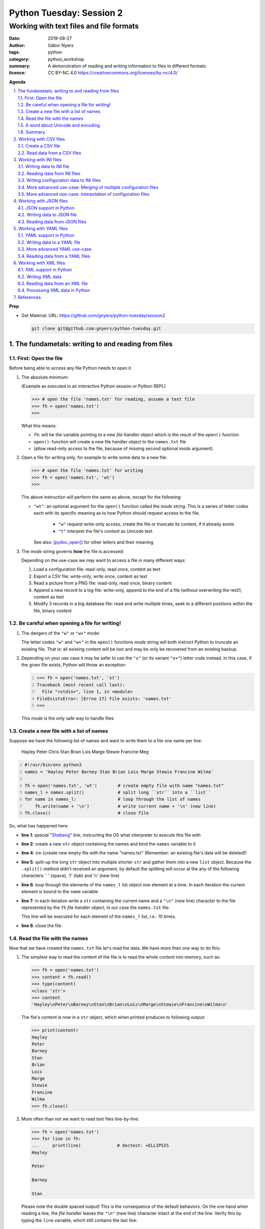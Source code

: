 =========================
Python Tuesday: Session 2
=========================

----------------------------------------
Working with text files and file formats
----------------------------------------

:date: 2019-08-27
:author: Gábor Nyers
:tags: python
:category: python_workshop
:summary: A demonstration of reading and writing information to files in
          different formats
:licence: CC BY-NC 4.0 https://creativecommons.org/licenses/by-nc/4.0/

.. sectnum::
   :start: 1
   :suffix: .
   :depth: 2

**Agenda**

.. contents::
   :depth: 2
   :backlinks: entry
   :local:

**Prep**

- Get Material:
  URL: https://github.com/gnyers/python-tuesday/session2

  .. code:: shell

     git clone git@github.com:gnyers/python-tuesday.git


The fundametals: writing to and reading from files
==================================================

First: Open the file
--------------------

Before being able to access any file Python needs to open it.

#. The absolute minimum:

   (Example as executed in an interactive Python session or Python REPL)

   .. code:: pycon

      >>> # open the file 'names.txt' for reading, assume a text file
      >>> fh = open('names.txt')
      >>>

   What this means:

   - ``fh``: will be the variable pointing to a new *file handler* object which
     is the result of the ``open()`` function
   - ``open()``: function will create a new file handler object to the
     ``names.txt`` file
   - (allow read-only access to the file, because of missing second optional
     *mode* argument)

#. Open a file for writing only, for example to write some data to a new file:

   .. code:: pycon

      >>> # open the file 'names.txt' for writing
      >>> fh = open('names.txt', 'wt')
      >>>

   The above instruction will perform the same as above, except for the
   following:

   - ``"wt"``: an optional argument for the ``open()`` function called the
     *mode* string. This is a series of letter codes each with its specific
     meaning as to how Python should request access to the file.

      - ``"w"`` request write-only access, create the file or truncate its
        content, if it already exists
      - ``"t"`` interpret the file's content as Unicode text

     See also: [pydoc_open]_) for other letters and their meaning

#. The *mode* string governs **how** the file is accessed:

   Depending on the use-case we may want to access a file in many different
   ways:

   #. Load a configuration file: read-only, read once, content as text
   #. Export a CSV file: write-only, write once, content as text
   #. Read a picture from a PNG file: read-only, read once, binary content
   #. Append a new record to a log file: write-only, append to the end of
      a file (without overwriting the rest!), content as text
   #. Modify 3 records in a big database file: read and write multiple times,
      seek to a different positions within the file, binary content

Be careful when opening a file for writing!
-------------------------------------------

#. The dangers of the ``"w"`` or ``"w+"`` mode:

   The letter codes ``"w"`` and ``"w+"`` in the ``open()`` functions *mode*
   string will both instruct Python to truncate an existing file. That is: all
   existing content will be lost and may be only be recovered from an existing
   backup.

#. Depending on your use case it may be safer to use the ``"x"`` (or its
   variant ``"x+"``) letter code instead. In this case, if the given file
   exists, Python will throw an exception:

   .. code:: pycon
      :number-lines: 1

      >>> fh = open('names.txt', 'xt')
      Traceback (most recent call last):
        File "<stdin>", line 1, in <module>
      FileExistsError: [Errno 17] File exists: 'names.txt'
      >>>

   This *mode* is the only safe way to handle files


Create a new file with a list of names
--------------------------------------

Suppose we have the following list of names and want to write them to a file
one name per line:

   Hayley Peter Chris Stan Brian Lois Marge Stewie Francine Meg

.. code:: python
   :number-lines: 1
   :name: write-names-as-txt.py

   #!/usr/bin/env python3
   names = 'Hayley Peter Barney Stan Brian Lois Marge Stewie Francine Wilma'

   fh = open('names.txt', 'wt')        # create empty file with name "names.txt"
   names_l = names.split()             # split long ``str`` into a ``list``
   for name in names_l:                # loop through the list of names
       fh.write(name + '\n')           # write current name + '\n' (new line)
   fh.close()                          # close file

So, what has happened here:

- **line 1**: special "Shebang_" line, instructing the OS what interpreter to
  execute this file with
- **line 2**: create a new ``str`` object containing the names and bind the
  ``names`` variable to it
- **line 4**: (re-)create new empty file with the name "names.txt"
  (Remember: an existing file's data will be deleted!)
- **line 5**: split-up the long ``str`` object into multiple shorter ``str``
  and gather them into a new ``list`` object.
  Because the ``.split()`` method didn't received an argument, by default the
  splitting will occur at the any of the following characters: ' ' (space),
  '\t' (tab) and '\n' (new line)
- **line 6**: loop through the elements of the ``names_l`` list object one
  element  at a time. In each iteration the current element is bound to
  the ``name`` variable
- **line 7**: in each iteration write a ``str`` containing the current name
  and a ``"\n"`` (new line) character to the file represented by the ``fh``
  *file handler* object; in our case the ``names.txt`` file.

  This line will be executed for each element of the ``names_l`` list, i.e.:
  10 times.
- **line 8**: close the file


.. _Shebang: https://en.wikipedia.org/wiki/Shebang_(Unix)


Read the file with the names
----------------------------

Now that we have created the ``names.txt`` file let's read the data. We have
more than one way to do this:

#. The simplest way to read the content of the file is to read the whole
   content into memory, such as:

   .. code:: pycon

      >>> fh = open('names.txt')
      >>> content = fh.read()
      >>> type(content)
      <class 'str'>
      >>> content
      'Hayley\nPeter\nBarney\nStan\nBrian\nLois\nMarge\nStewie\nFrancine\nWilma\n'

   The file's content is now in a ``str`` object, which when printed produces
   to following output:

   .. code:: pycon

      >>> print(content)
      Hayley
      Peter
      Barney
      Stan
      Brian
      Lois
      Marge
      Stewie
      Francine
      Wilma
      >>> fh.close()

#. More often than not we want to read text files line-by-line:

   .. code:: pycon

      >>> fh = open('names.txt')
      >>> for line in fh:
      ...     print(line)              # doctest: +ELLIPSIS
      Hayley

      Peter

      Barney

      Stan

   Please note the double spaced output! This is the consequence of the
   default behaviors. On the one hand when reading a line, the *file handler*
   leaves the ``"\n"`` (new line) character intact at the end of the line.
   Verify this by typing the ``line`` variable, which still contains the
   last line:

   .. code:: pycon

      >>> line
      'Wilma\n'
      >>> fh.close()                   # close the file

   Additionally, the ``print()`` function automatically prints a ``"\n"``
   character, resulting in double spaced printout.

   The following is a solution, where the ``end=''`` argument instructs the
   ``print()`` function to print an empty ``str`` at the end of the line:

   .. code:: pycon

      >>> fh = open('names.txt')
      >>> for line in fh:
      ...     print(line, end='')
      ... 
      Hayley
      Peter
      Barney
      Stan
      Brian
      Lois
      Marge
      Stewie
      Francine
      Wilma

In addition to (or in place of) the above interactive commands, we can collect
these instructions into a Python program file:

.. code:: python
   :number-lines: 1
   :name: read-names-from-txt.py

   #!/usr/bin/env python3

   fh = open('names.txt')
   for line in fh:
       print(line, end='')

The program may be executed directly from your IDE or by entering the
following in a terminal:

.. code:: shell

   python3 read-names-from-txt.py


A word about Unicode and encoding
---------------------------------

The encoding of text files becomes a concern once we want to read and write
text files  with non-ASCII characters, i.e.: letters and symbols which are not
used in the English writing system. (see [ASCII1967]_). Here are a few
examples:

- international characters: Français, Español, Português, Plattdüütsch,
  ελληνική, Русский, שפה עברית, հայոց լեզու, 普通話
- emoticons: ☺(grinning face) ☹(sad face)
- and symbols: ❄(snowflake) ✌(V sign) €(euro sign) ⚕(medicine) ☮(peace sign)

The multitude (dozens!) of character pages and encoding standards used to make
working with -- and especially exchanging -- textual data outside English
speaking countries a daunting challenge. The solution has been gradually
implemented came about in de first decade of the '00s with the widespread
adoption of the Unicode standard (see [Unicode2001]_).

In Python 3 the built-in ``str`` datatype (and a few others) has been
re-implemented and strings are now 100% handled as [Unicode2001]_. Data
interchange -- i.e.: reading and writing text data -- now typically works to
a degree that users hardly notice it's there.

**Important takeaway:**

When exchanging textual data, such as reading from or writing to a file,
as a programmer you need to indicate to Python that it should handle the
data as text. This requires a few additional steps before writing or after
reading, which Python will take care of automatically, such as: 

- encoding, i.e.: converting from the ``str`` datatype to raw data and
- decoding, i.e.: converting from raw binary data to the ``str`` type

In our earlier examples we did this using the ``"t"`` letter code in the
``open()`` function.

Summary
-------

At this point we have covered the fundamental of reading and writing text
files. The rest of the session we will spend on the most popular formats which
are used to store data in text files.


Working with CSV files
======================

The *CSV* format (see [CSVformat]_) is a frequently used, application and
platform independent format to exchange tabular data. A typical example:

.. code::
   :number-lines: 1

   name|full_name|group|gendergroup|agegroup
   fred|Fred Flintstone|flintstones|m|adults
   wilma|Wilma Flintstone|flintstones|f|adults
   pebbles|Pebbles Flintstone|flintstones|f|kids

This data represents the following table:

.. csv-table:: Cartoon characters
   :widths: 10, 20, 10, 5, 10
   :header-rows: 1
   :delim: |

   name|full_name|group|gendergroup|agegroup
   fred|Fred Flintstone|flintstones|m|adults
   wilma|Wilma Flintstone|flintstones|f|adults
   pebbles|Pebbles Flintstone|flintstones|f|kids

A few noteworthy points about the above example:

- the first row contains the names of the columns
- the delimiter is the '|' (vertical bar) character
- the data consist of 3 rows and 5 columns
- the strings are not quoted

In Python there are at least a handful of ways and modules to process *CSV*
files. We will focus here on the most obvious one: the "Python Standard
Library's" ``csv`` (see [pydoc_csv]_) module.

Create a CSV file
-----------------

Let's take the above example and create a *CSV* file from it.

.. code:: python
   :number-lines: 1
   :name: write-names-as-csv.py

   #!/usr/bin/env python3

   import csv

   # The CSV data
   names='''
   name|full_name|group|gendergroup|agegroup
   fred|Fred Flintstone|flintstones|m|adults
   wilma|Wilma Flintstone|flintstones|f|adults
   pebbles|Pebbles Flintstone|flintstones|f|kids
   '''

   # convert the ``names`` str to a list of lists
   data = names.strip()           # remove white-space chars from both ends
   data = data.split('\n')        # split ``str`` into lines, returns a ``list``
   data = [ line.split('|') for line in data ]  # split all rows into its fields

   # the ``data`` variable now points to a list object, each of whose element
   # is a list:
   # data = [
   #   ['name', 'full_name', 'group', 'gendergroup', 'agegroup'],
   #   ['fred', 'Fred Flintstone', 'flintstones', 'm', 'adults'],
   #   ['wilma', 'Wilma Flintstone', 'flintstones', 'f', 'adults'],
   #   ['pebbles', 'Pebbles Flintstone', 'flintstones', 'f', 'kids']
   # ]

   # Now let's write this out to the file ``names.csv``
   with open('names.csv', 'wt') as fh:
      csv_w = csv.writer(fh, dialect='excel', delimiter='|')
      csv_w.writerows(data)

The ``csv`` module's "Dialects and Formatting Parameters" section (see
[pydoc_csv_formatting]_) provides more information about additional bells and
whistles when exporting data to *CSV*, e.g.:

- ``quoting``: whether or not to quote strings
- ``escapechar``: how to escape characters in the data, which coincide with
  the ``delimiter`` character
- etc ...

Execute this program by entering:

.. code:: shell

   python3 write-names-as-csv.py

and verify the file it has produced:

.. code:: shell

   cat names.csv

   name|full_name|group|gendergroup|agegroup
   fred|Fred Flintstone|flintstones|m|adults
   wilma|Wilma Flintstone|flintstones|f|adults
   pebbles|Pebbles Flintstone|flintstones|f|kids


Read data from a CSV files
--------------------------

Now that we have an example *CSV* example, we can re-create the Python data
structure from the data:

.. code:: python
   :number-lines: 1
   :name: read-names-from-csv.py

   #!/usr/bin/env python3

   import csv
   with open('names.csv') as fh:
       csv_r = csv.reader(fh, dialect='excel', delimiter='|')
       data = list(csv_r)
   print(data)

The steps:

- **line 3:** load the ``csv`` module
- **line 4:** the ``with`` statement is an improved way of using (amongst
  others) the ``open()`` function, which will automatically close the file
  handler if Python is done with the code block (lines 5 and 6)

  For detailed information on this construct see the [pep343]_ or search for
  the term "python context manager".

- **line 5:** create a new CSV reader object with the specified details about
  the delimiter and CSV dialect
- **line 6:** convert the data represented by the CSV reader to a list object
- **line 7:** print out the data

Working with INI files
======================

The *INI* format (see [INI_format]_) is capable of representing information
organized in a tree structure, which lends itself well for its main use case:
configuration files. Besides that the *INI* format can also be used for data
exchange.

Similarly to the *CSV* format despite of lacking an official standard, it has
been in use for decades and as a result has a multitude of (slightly
inconsistent) implementations.

In terms of the format's details, the content is divided into sections, which
in turn is a listing of properties and their associated values.

Python has an implementation in the "Python Standard Library" in the module
``configparser`` (see [pydoc_configparser]_).

In Python terminology, while the *CSV* format is well-suited for storing
``list``-like data, the *INI* format is a good choice for storing
``dict``-like data.

In this section we will be working with the data represented by the following
``dict`` object:

   .. code:: python

      names = {
                'kids': {
                          'Chris': 'Family Guy',
                          'Pebbles': 'The Flintstones',
                          'Bart': 'The Simpsons'
                        },
                'adults': {
                            'Fred': 'The Flintstones',
                            'Betty': 'The Flintstones',
                            'Homer': 'The Simpsons',
                            'Lois': 'Family Guy'
                          },
                'other': { 'Klaus': 'American Dad',
                           'Brian': 'Family Guy',
                           'Roger': 'American Dad'
                         }
              }

Writing data to INI file
------------------------

The following is one of the simplest solution to export to an INI file:

.. code:: python
   :number-lines: 1
   :name: write-names-as-ini.py

   #!/usr/bin/env python3

   import configparser

   names = {
             'kids': {
                       'Chris': 'Family Guy',
                       'Pebbles': 'The Flintstones',
                       'Bart': 'The Simpsons'
                     },
             'adults': {
                         'Fred': 'The Flintstones',
                         'Betty': 'The Flintstones',
                         'Homer': 'The Simpsons',
                         'Lois': 'Family Guy'
                       },
             'other': { 'Klaus': 'American Dad',
                        'Brian': 'Family Guy',
                        'Roger': 'American Dad'
                      }
           }
   ini = configparser.ConfigParser()
   ini.update(names)
   with open('names.ini', 'wt') as fh:
      ini.write(fh)

When executing this example, it creates the ``names.ini`` file with  the
following content:

.. code-block:: ini

   [kids]
   chris = Family Guy
   pebbles = The Flintstones
   bart = The Simpsons

   [adults]
   fred = The Flintstones
   betty = The Flintstones
   homer = The Simpsons
   lois = Family Guy

   [other]
   klaus = American Dad
   brian = Family Guy
   roger = American Dad

Note the lower-case key names (e.g.: 'chris', 'pebbles' etc...). This is the
default behavior of the ``ConfigParser`` class, since the original
implementation of the ``configparser`` module tried to adhere the *INI* format
used on Windows. Windows is case-insensitive, hence the class' default
behavior.

With the following slight modification we can preserve the upper-case letters:

.. _cartooncharacters:

.. code:: python
   :number-lines: 1
   :name: write-names-as-ini-preserve-case.py

   #!/usr/bin/env python3

   import configparser

   names = {
             'kids': {
                       'Chris': 'Family Guy',
                       'Pebbles': 'The Flintstones',
                       'Bart': 'The Simpsons'
                     },
             'adults': {
                         'Fred': 'The Flintstones',
                         'Betty': 'The Flintstones',
                         'Homer': 'The Simpsons',
                         'Lois': 'Family Guy'
                       },
             'other': { 'Klaus': 'American Dad',
                        'Brian': 'Family Guy',
                        'Roger': 'American Dad'
                      }
           }
   ini = configparser.ConfigParser()
   ini.optionxform = str               # make sure to preserve case!
   ini.update(names)
   with open('names-case-preserved.ini', 'wt') as fh:
      ini.write(fh)

A few details of this improved version:

- **line 3:** load the ``configparser`` module
- **line 22:** create a new ``ConfigParser`` object
- **line 23:** make sure to preserve upper- and lower-cases in both section-
  and key names!
- **line 24:** copy the data from the ``names`` dictionary object
- **line 25:** open the output file  (as a reminder: see [pep343]_ for more
  information on using context managers)
- **line 26:** write the data to the output file

Reading data from INI files
---------------------------

As usual, we'll try to read in the data from the file we just created.


.. _readinifile:

.. code:: python
   :number-lines: 1
   :name: read-names-from-ini.py

   #!/usr/bin/env pythone

   import configparser
   ini = configparser.ConfigParser()
   ini.optionxform = str               # make sure to preserve case!
   files_read = ini.read(['names-case-preserved.ini'])
   names = { section:dict(ini[section]) for section in ini.sections() }
   print(names)

So let's unpack what has happened here:

- **lines 3, 4 and 5:** load the ``configparser`` module, create a new
  ``ConfigParser`` object and make sure it preserves upper- and lower-case
  letters ; same as in the previous example
- **line 5:** the ``.read()`` method is an interesting one... it is capable of
  reading, parsing and merging multiple *INI* files in one go.

  As its argument we provide a collection (in this case a ``list``) of
  strings, which will be interpreted by the method as file names. The
  ``.read()`` method will try to read and parse them.

  The names of all successfully processed files will be provided as the
  elements of the ``list`` object it returns.

  **Very convenient!**

- **line 6:** this is where we convert the ``ConfigParser`` object to
  a ``dict``. This is not required, since we can access the data in the
  ``ini`` object as well. However for an easy comparison with what we've
  started it is convenient to see the data as a ``dict``

  The conversion is done using a "dictionary comprehension" (see [pep274]_),
  which is a convenient shorthand for a full-blown ``for`` loop.

  To unpack its working we could write the instruction up in a way which
  better indicates the details:

  .. code:: python

     names = {
      section                          # key of the new element is the section name
      :                                # required syntax
      dict(ini[section])               # value is the converted ``Section``
                                       # object to a ``dict``
      for section in ini.sections()    # loop through each section name
     }

- **line 7:** display the data

When we execute this program we see the following:

.. code:: shell

   python3 read-names-from-ini.py

   {'kids': {'Chris': 'Family Guy', 'Pebbles': 'The Flintstones', 'Bart': 'The
   Simpsons'}, 'adults': {'Fred': 'The Flintstones', 'Betty': 'The
   Flintstones', 'Homer': 'The Simpsons', 'Lois': 'Family Guy'}, 'other':
   {'Klaus': 'American Dad', 'Brian': 'Family Guy', 'Roger': 'American Dad'}}

Writing configuration data to INI files
---------------------------------------

Using the *INI* format for configuration data is not significantly different
and most of the differences arise from conventions after decades of use.

Create a new configuration file based on the example at
https://docs.python.org/3/library/configparser.html#quick-start

.. code:: python
   :number-lines: 1
   :name: write-cfg-as-ini.py

   #!/usr/bin/env python3

   import configparser

   cfg = configparser.ConfigParser()
   cfg.optionxform = str               # make sure to preserve case!

   # add the DEFAULT section
   cfg['DEFAULT'] = {'ServerAliveInterval': 45,
                     'Compression': 'yes',
                     'CompressionLevel': 9,
                     'ForwardX11': 'yes'}

   # add a new section
   cfg['bitbucket.org'] = {}
   cfg['bitbucket.org']['User'] = 'hg'

   # another new section
   cfg['topsecret.server.com'] = {}
   topsecret = cfg['topsecret.server.com']
   topsecret['Port'] = '50022'
   topsecret['ForwardX11'] = 'no'

   with open('servers.ini', 'wt') as fh:
      cfg.write(fh)

This creates the following *INI* file:

.. _serversini:

.. code-block:: ini
   :name: servers.ini

   [DEFAULT]
   ServerAliveInterval = 45
   Compression = yes
   CompressionLevel = 9
   ForwardX11 = yes

   [bitbucket.org]
   User = hg

   [topsecret.server.com]
   Port = 50022
   ForwardX11 = no


More advanced use-case: Merging of multiple configuration files
---------------------------------------------------------------

Suppose that for the reason of separating out concerns, we have decided to
split up our configuration information into the following 2 files:

- ``servers.ini`` from the `earlier example <#serversini>`_, containing
  generic server related configuration, and
- ``user.ini`` containing the specific preferences of a user as follows:

.. code-block:: ini
   :name: user.ini

   [DEFAULT]
   ServerAliveInterval = 200
   ForwardX11 = no

   [www.example.com]
   User = jdoe

A slightly modified version of our `earlier *INI* reader example
<#readinifile>`_ will read and merge both the ``servers.ini``

.. code:: python
   :number-lines: 1
   :name: read-multiple-ini.py

   #!/usr/bin/env pythone

   import configparser
   ini = configparser.ConfigParser()
   ini.optionxform = str               # make sure to preserve case!
   files_read = ini.read(['servers.ini', 'user.ini'])
   cfg = { section:dict(ini[section]) 
           for section in ini.sections() + ['DEFAULT'] }
   print(cfg)

This program produces the following output (slightly re-formatted for
readability):

.. code:: shell

   python3 -i read-multiple-ini.py

   {
     'bitbucket.org': {
        'User': 'hg', 'ServerAliveInterval': '200', 'Compression': 'yes',
        'CompressionLevel': '9', 'ForwardX11': 'no'},
     'topsecret.server.com': {
        'Port': '50022', 'ForwardX11': 'no', 'ServerAliveInterval': '200',
        'Compression': 'yes', 'CompressionLevel': '9'},
     'www.example.com': {
        'User': 'jdoe', 'ServerAliveInterval': '200', 'Compression': 'yes',
        'CompressionLevel': '9', 'ForwardX11': 'no'},
     'DEFAULT': {
        'ServerAliveInterval': '200', 'Compression': 'yes',
        'CompressionLevel': '9', 'ForwardX11': 'no'}
   }

Note that some of the entries defined in ``servers.ini`` are overwritten by
the matching entries in ``user.ini`` and there is also a new section:

- changes in the ``[DEFAULT]`` section:

  - value change of ``ServerAliveInterval``: ``45`` -> ``200``
  - value change of ``ForwardX11``: ``yes`` -> ``no``

- new section ``www.example.com``


More advanced use-case: Interpolation of configuration files
------------------------------------------------------------

For more information see the following section of the ``configparser``
module's documentation:

https://docs.python.org/3/library/configparser.html#interpolation-of-values


Working with JSON files
=======================

The *JSON* file format (see [JSON]_) is an ECMA open standard well-suited for
exchanging tree-like data in a human-readable text format. *JSON* is widely
used for storing both configuration information and actual data.


JSON support in Python
----------------------

The "Python Standard Library" provides out-of-the-box *JSON* support in the
``json`` modules.


Writing data to JSON file
-------------------------

Let's take the `cartoon characters data <#cartooncharacters>`_  from the
``names`` dictionary of our earlier example and export it to a *JSON* file:

.. code:: python
   :number-lines: 1
   :name: write-names-as-json.py

   #!/usr/bin/env python3

   import json

   names = {
             'kids': {
                       'Chris': 'Family Guy',
                       'Pebbles': 'The Flintstones',
                       'Bart': 'The Simpsons'
                     },
             'adults': {
                         'Fred': 'The Flintstones',
                         'Betty': 'The Flintstones',
                         'Homer': 'The Simpsons',
                         'Lois': 'Family Guy'
                       },
             'other': { 'Klaus': 'American Dad',
                        'Brian': 'Family Guy',
                        'Roger': 'American Dad'
                      }
           }
   with open('names.json', 'wt') as fh:
      json.dump(names, fh)

Focusing on the new instructions:

- **line 3:** load the ``json`` module
- **line 23:** the ``json.dump()`` takes 2 arguments: the data structure
  (usually as a ``dict``) and a file-handler

The program produces the ``"names.json"`` file with the following content
(re-formatted for readability):

.. code-block:: json
   :name: names.json

   {
     "kids": {
       "Chris": "Family Guy",
       "Pebbles": "The Flintstones",
       "Bart": "The Simpsons"
     },
     "adults": {
       "Fred": "The Flintstones",
       "Betty": "The Flintstones",
       "Homer": "The Simpsons",
       "Lois": "Family Guy"
     },
     "other": {
       "Klaus": "American Dad",
       "Brian": "Family Guy",
       "Roger": "American Dad"
     }
   }

Note the striking similarities in the syntax of the *JSON* format and the
actual Python syntax of dictionaries! Almost exactly the same.

Reading data from JSON files
----------------------------

Loading a *JSON* file is fairly trivial with Python's  ``json`` module:

.. code:: python
   :number-lines: 1
   :name: read-names-from-json.py

   #!/usr/bin/env pythone

   import json
   with open('names.json') as fh:
      names = json.load(fh)
      print(names)

Output (re-formatted):

.. code:: shell

   python3 read-names-from-json.py

   {
     'kids': {
       'Chris': 'Family Guy', 'Pebbles': 'The Flintstones', 
       'Bart': 'The Simpsons'
     },
     'adults': {
       'Fred': 'The Flintstones', 'Betty': 'The Flintstones', 
       'Homer': 'The Simpsons', 'Lois': 'Family Guy'
     },
     'other': {
       'Klaus': 'American Dad', 'Brian': 'Family Guy', 'Roger': 'American Dad'
     }
   }

Working with YAML files
=======================

In terms of purpose the [YAML]_ format is quite similar to *JSON*, except for
two aspects:

- its improved readability
- provides richer data serialization capabilities

One of the most notable usage for of the *YAML* format in the Python ecosystem
is the [Ansible]_ configuration management solution.

YAML support in Python
----------------------

Currently the "Python Standard Library" does not have *YAML* support.
Fortunately there are multiple 3rd party modules, which can be easy installed
using the ``pip`` package management tool.

Perhaps the most popular solution is provided by the [PyYAML]_ project. To
install the module execute:

.. code:: shell

   pip install pyyaml

Writing data to a YAML file
---------------------------

Re-using the cartoon characters `data <#cartooncharacters>`_ we can export the
``names`` dictionary with the following simple code:

.. code:: python
   :number-lines: 1
   :name: write-names-as-yaml.py

   #!/usr/bin/env python3

   import yaml

   names = {
             'kids': {
                       'Chris': 'Family Guy',
                       'Pebbles': 'The Flintstones',
                       'Bart': 'The Simpsons'
                     },
             'adults': {
                         'Fred': 'The Flintstones',
                         'Betty': 'The Flintstones',
                         'Homer': 'The Simpsons',
                         'Lois': 'Family Guy'
                       },
             'other': { 'Klaus': 'American Dad',
                        'Brian': 'Family Guy',
                        'Roger': 'American Dad'
                      }
           }
   with open('names.yaml', 'wt') as fh:
      yaml.dump(names, fh)

Focusing on the new instructions:

- **line 3:** load the ``yaml`` module
- **line 23:** the ``yaml.dump()`` takes 2 arguments: the data structure
  (usually as a ``dict``) and a file-handler

The program produces the ``"names.yaml"`` file with the following content
(re-formatted for readability):

.. code-block:: yaml
   :name: names.yaml

   adults: {Betty: The Flintstones, Fred: The Flintstones, Homer: The Simpsons, Lois: Family Guy}
   kids: {Bart: The Simpsons, Chris: Family Guy, Pebbles: The Flintstones}
   other: {Brian: Family Guy, Klaus: American Dad, Roger: American Dad}

More advanced YAML use-case
---------------------------

The *YAML* specifications (see [YAML_specs]_) contain various simple, yet informative examples
about the more advanced capabilities of the format.

.. code-block:: yaml
   :name: invoice.yaml

   ---
   invoice: 34843
   date   : 2001-01-23
   bill-to: &id001
       given  : Chris
       family : Dumars
       address:
           lines: |
               458 Walkman Dr.
               Suite #292
           city    : Royal Oak
           state   : MI
           postal  : 48046
   ship-to: *id001
   product:
       - sku         : BL394D
         quantity    : 4
         description : Basketball
         price       : 450.00
       - sku         : BL4438H
         quantity    : 1
         description : Super Hoop
         price       : 2392.00
   tax  : 251.42
   total: 4443.52
   comments:
       Late afternoon is best.
       Backup contact is Nancy
       Billsmer @ 338-4338.


Reading data from a YAML files
------------------------------

Let's create our usual program to read the current format, but with a few 
additional features: 

#. Instead of hard-coding the data file's name in the program, require the
   data file's  name as an CLI argument
#. Using the ``pprint`` (pretty-print) module display the data in a more
   readable format
#. Try to handle errors

.. code:: python
   :number-lines: 1
   :name: read-yaml.py

   #!/usr/bin/env pythone

   import sys
   import yaml
   import pprint as pp

   try:
      fh = open(sys.argv[1])
      data = yaml.load(fh)
   except IndexError:
      print('I need an argument: YAML file name')
      sys.exit(1)
   except FileNotFoundError:
      print('File "{}" is not found!'.format(sys.argv[1]))
      sys.exit(2)
   except yaml.parser.ParserError:
      msg = 'The file {} does not appear to be a valid YAML file!'
      print(msg.format(sys.argv[1]))
   pp.pprint(data)


Working with XML files
======================

The eXtensible Markup Language (XML) format is has been the workhorse of data
exchange in the last two decades. Because of its flexibility and the rich
ecosystem XML is still an often used format, especially in enterprise
applications. The format is best suited for the representation of tree-like
data structures. XML also provides standards and tools for the verification of
the data based on schema.

Following is a first simple example of our cartoon characters data in as XML:

.. _examplexml:

.. code-block:: xml
   :name: names-fred-orig.xml

   <character id="1000"fname="Fred" sname="Flintstone">
     <appeared_in>The Flintstones</appeared_in>
     <relations>
       <relation character_id="1001" type="child">
       <relation character_id="1002" type="spouse">
     </relations>
   </character>

XML support in Python
---------------------

Python has rich XML support in the form of multiple XML related modules and
projects. The two main reason for the lack of a single implementation are on
the one hand the huge scope and functionality of XML, and different
implementations with overlapping functionality.
Out of the many a few of these XML implementations also have made it to the
"Python Standard Library". (see for more [pydoc_markup_tools]_)

In our example we'll be using the ``lxml`` module, which is currently
a popular choice.  (see for more [lxml]_) This module is a wrapper around the
``libxml2`` and ``libxslt`` libraries, both written in C. (see also:
http://www.xmlsoft.org/)

Execute the following to install the ``lxml`` module:

.. code:: shell

   pip install lxml

**NOTE:** The installation of ``lxml`` require a working C compiler, which may
be an issue, especially for Windows users. Please visit the "Installing
``lxml``" page ([lxml_install]_) which provides a link to the "unofficial
Windows binaries".


Writing XML data
----------------

Working with XML is significantly more complex than the previously discussed
formats. To get acquainted with the API let's follow the "``lxml`` Tutorial" (see
[lxml_tutorial]_) and try to code the `above <#examplexml>`_ example manually
in an interactive Python session:

.. code:: pycon
   :number-lines: 1

   >>> from lxml import etree
   >>> root = etree.Element('character', attrib={'id': '1000', 'fname': 'Fred', 'sname': 'Flintstone'})

At this point the ``root`` variable is bound to an object, which represents an
XML node. Let's see how the data is organized:

.. code:: pycon
   :number-lines: 3

   >>> type(root)                      # the object's type
   <type 'lxml.etree._Element'>
   >>> root.tag                        # the XML tag of this node
   'character'
   >>> root.attrib                     # the XML attributes of the node
   {'fname': 'Fred', 'id': '1000', 'sname': 'Flintstone'}

The string representation of this node:

.. code:: pycon
   :number-lines: 9

   >>> etree.tostring(root)
   b'<character fname="Fred" id="1000" sname="Flintstone"/>'

**WARNING:** Notice the ``b`` prefix in the result of the ``tostring()``
function: the returned object is of type ``bytes`` (and not ``str``)! If we
were to attempt to write this to a file which has been opened in text mode
(e.g.: "``open( 'somename.xml', 'wt')``"), we would get an Exception!

The simple rule here is: ``bytes`` objects can be written to binary files
(i.e.: mode "``wb``") and ``str`` objects to text files (i.e.: mode "``wt``")

For a ``str`` result we need to decode the ``tostring()`` function's result:

.. code:: pycon
   :number-lines: 11

   >>> etree.tostring(root).decode()
   '<character fname="Fred" id="1000" sname="Flintstone"/>'

Next, we add two child nodes representing the ``appeared_in`` and the
``relations`` tags and check the XML output:

.. code:: pycon
   :number-lines: 13

   >>> a = etree.Element('appeared_in') # create a new node
   >>> b = etree.Element('relations')   # another new node
   >>> root.append(a)                   # add the ``a`` node to root
   >>> root.append(b)                   # add the ``b`` node to root

   >>> ### Check the XML representation of ``root``
   >>> print(etree.tostring(root, pretty_print=True).decode())
   <character fname="Fred" id="1000" sname="Flintstone">
     <appeared_in/>
     <relations/>
   </character>

   >>>

The ``root`` element is an container object, which currently holds 2 objects.
The API makes it possible to treat ``root`` as if it was a ``list``.

.. code:: pycon
   :number-lines: 26

   >>> root[0].tag                     # element lookup with similar to ``list``
   'appeared_in'
   >>> len(root)                       # the ``len()`` works correctly
   2

   ### with ``for`` we can iterate through the elements
   >>> for node in root:
   ...     print(node.tag, node.attrib)
   ... 
   appeared_in {}
   relations {}
   >>>

Let's add the missing pieces:

.. code:: pycon
   :number-lines: 38

   ### Add the cartoon title to the ``appeared_in`` tag
   >>> root[0].text = 'The Flintstones'
   >>> print(etree.tostring(root, pretty_print=True).decode())
   ### Show changes in XML representation
   <character fname="Fred" id="1000" sname="Flintstone">
     <appeared_in>The Flintstones</appeared_in>
     <relations/>
   </character>

   ### Add first relation
   >>> r1 = etree.Element('relation', attrib={'character_id': '1002', 'type': 'spouse'})
   ### index 1 is the earlier ``relations`` node. Add ``r1`` node to this
   >>> root[1].append(r1)
   ### Show XML representation
   >>> print(etree.tostring(root, pretty_print=True).decode())
   <character fname="Fred" id="1000" sname="Flintstone">
     <appeared_in>The Flintstones</appeared_in>
     <relations>
       <relation character_id="1002" type="spouse"/>
     </relations>
   </character>

   ### Add second relation
   >>> r2 = etree.Element('relation', attrib={'character_id': '1001', 'type': 'child'})
   >>> root[1].append(r2)
   ### Show XML representation
   >>> print(etree.tostring(root, pretty_print=True).decode())
   <character fname="Fred" id="1000" sname="Flintstone">
     <appeared_in>The Flintstones</appeared_in>
     <relations>
       <relation character_id="1002" type="spouse"/>
       <relation character_id="1001" type="child"/>
     </relations>
   </character>

At this point we can export the data in XML format:

.. code:: pycon
   :number-lines: 72

   >>> fh = open('names-fred-written.xml', 'wt')
   >>> fh.write(etree.tostring(root, pretty_print=True).decode())
   198
   >>> fh.close()

The content of the ``names-fred-written.xml`` file looks like this:

.. code-block:: xml

   <character fname="Fred" id="1000" sname="Flintstone">
     <appeared_in>The Flintstones</appeared_in>
     <relations>
       <relation character_id="1002" type="spouse"/>
       <relation character_id="1001" type="child"/>
     </relations>
   </character>

To summarize the above interactive session, let's put the essential bits into
a single Python program:

.. code:: python
   :number-lines: 1
   :name: write-names-as-xml-fred.py

   #!/usr/bin/env python3
   from lxml import etree
   root = etree.Element('character',
                        attrib={'id': '1000',
                                'fname': 'Fred',
                                'sname': 'Flintstone'})
   a = etree.Element('appeared_in') # create a new node
   b = etree.Element('relations')   # another new node
   root.append(a)                   # add the ``a`` node to root
   root.append(b)                   # add the ``b`` node to root
   root[0].text = 'The Flintstones' # add title in node ``appeared_in``
   r1 = etree.Element('relation', attrib={'character_id': '1002',
                                          'type': 'spouse'})
   root[1].append(r1)
   r2 = etree.Element('relation', attrib={'character_id': '1001',
                                          'type': 'child'})
   root[1].append(r2)

   with open('names-fred-written.xml', 'wt') as fh:
       fh.write(etree.tostring(root, pretty_print=True).decode())


Reading data from an XML file
-----------------------------

Using our previous example, let's try re-create the ``root`` object from the
XML file:

.. code:: pycon
   :number-lines: 1

   >>> fh = open('names-fred-written.xml')
   >>> root = etree.fromstring(fh.read())

- **line 1:** open the XML file in ``read-only`` and ``text`` mode, because of
  implied ``"wt"`` mode string
- **line 2:** the step in the order as they are executed:

  - ``fh.read()`` method will read the entire content of the file into
    a ``str``
  - ``etree.fromstring()`` function will convert this string to an instance of
    ``lxml.etree._Element``, i.e.: the Python object representing the XML
    content

At this point the object bound to the ``root`` variable contains all
information from the file. Using a ``for`` loop we can iterate through the
elements:

.. code:: pycon
   :number-lines: 3

   >>> for node in root:
   ...     tmpl.format(node.tag, len(node), node.text, node.attrib)
   ...
   'appeared_in          0     The Flintstones      {}'
   'relations            2     \n                    {}'

To summarize:

.. code:: python
   :number-lines: 1
   :name: read-names-from-xml.py

   #!/usr/bin/env python3
   from lxml import etree

   fh = open('names-fred-written.xml')
   root = etree.fromstring(fh.read())
   for node in root:
       tmpl.format(node.tag, len(node), node.text, node.attrib)

For large XML files this approach may be less efficient, since all the
processing is done in the Python interpreter. A more efficient way would be to
outsource the bulk of the work the underlying ``libxml2`` and ``libxstl``
libraries (see http://www.xmlsoft.org/), which we will consider next.


Processing XML data in Python
-----------------------------

Because the data that can be stored in XML format, can be large in terms of
both complexity and amount, processing is usually a non-trivial task. The
``lxml`` FAQ (see [lxml_faq]_) lists several considerations when processing
XML data. Dealing with large XML files can be more efficient using the
[xpath]_ technology, especially if we are only interested in certain parts.

Using an XPath search string return all nodes with the ``relation`` tag. The
parsing and searching is done in the C library, instead of Python, so it's the
performance is optimal:

.. code:: pycon
   :number-lines: 1

   >>> root.findall(".//relation")
   [<Element relation at 0x7f923f495888>, <Element relation at 0x7f923f46b7c8>]

As above, except loop through all the ``relation`` node(s) and show their
attributes.

.. code:: pycon
   :number-lines: 1

   >>> for e in root.findall(".//relation"): print(e.attrib)
   ...
   {'character_id': '1002', 'type': 'spouse'}
   {'character_id': '1001', 'type': 'child'}

The following XPath search string will limit the results to ``relation`` nodes
which have a ``type`` attribute with the value ``spouse``.

.. code:: pycon
   :number-lines: 1

   >>> for e in root.findall('.//relation[@type="spouse"]'):
   ...     print(e.attrib)
   ...
   {'character_id': '1002', 'type': 'spouse'}
   >>>


References
==========

.. [pydoc_open] Documentation of the ``open()`` function
   https://docs.python.org/3/library/functions.html#open

.. [ASCII1967] ASCII codes represent text in computers, telecommunications
   equipment, and other devices. Most modern character-encoding schemes are based
   on ASCII, although they support many additional characters. 
   See: https://en.wikipedia.org/wiki/ASCII

.. [Unicode2001] Unicode is a computing industry standard for the consistent
   encoding, representation, and handling of text expressed in most of the
   world's writing systems.
   https://en.wikipedia.org/wiki/Unicode

.. [CSVformat] A CSV file stores tabular data (numbers and text) in plain
   text. Each line of the file is a data record. Each record consists of one
   or more fields, separated by commas (',') or other delimiter characters,
   such as semicolon (';'), colon (':'), bar ('|'), etc...
   https://en.wikipedia.org/wiki/Comma-separated_values

.. [pydoc_csv] Python Standard Library documentation, CSV module
   https://docs.python.org/3/library/csv.html

.. [pydoc_csv_formatting] ``csv`` module's Dialects and Formatting Parameters
   https://docs.python.org/3/library/csv.html#csv-fmt-params

.. [pep343] PEP 343 -- The "with" Statement
   https://www.python.org/dev/peps/pep-0343/

.. [INI_format] The INI file format is an informal standard for configuration
   files capable of representing tree-structure like information.
   See: https://en.wikipedia.org/wiki/INI_file

.. [pydoc_configparser] The ``configparser`` module implements the INI
   configuration file format.
   See https://docs.python.org/3/library/configparser.html

.. [pep274] Dictionary Comprehensions
   https://www.python.org/dev/peps/pep-0274/

.. [JSON] JSON is a language-independent data format. It was derived from
   JavaScript, but many modern programming languages include code to generate
   and parse JSON-format data.
   https://en.wikipedia.org/wiki/JSON

.. [YAML] YAML is a human-readable data-serialization language. It is commonly
   used for configuration files, but could be used in many applications where
   data is being stored or transmitted
   https://en.wikipedia.org/wiki/YAML

.. [Ansible] Ansible is an open-source software provisioning, configuration
   management, and application-deployment tool.
   https://en.wikipedia.org/wiki/Ansible_(software)

.. [PyYAML] PyYAML is a full-featured YAML framework for the Python
   programming language.
   https://pyyaml.org/

.. [YAML_specs] Full length examples of YAML
   https://yaml.org/spec/1.2/spec.html#id2761803

.. [lxml_install] https://lxml.de/installation.html

.. [lxml_tutorial] A brief overview of lxml's concepts
   https://lxml.de/tutorial.html

.. [pydoc_markup_tools] The Python Standard Library's Structured Markup
   Processing Tools
   https://docs.python.org/3/library/markup.html

.. [lxml] The ``lxml`` XML toolkit is a Pythonic binding for the C libraries
   libxml2 and libxslt.  It provides a the feature completeness of the
   C libraries with a mostly compatible API to the well-known ElementTree API
   from the Python Standard Library.

.. [lxml_faq] The lxml Frequently Asked Questions
   https://lxml.de/FAQ.html

.. [xpath] The XPath language provides the ability to navigate around in XML
   documents, selecting nodes by a variety of criteria.

   For more see:

   - XPath in Wikipedia: https://en.wikipedia.org/wiki/XPath
   - XML and XPath tutorials over at w3school:

     - https://www.w3schools.com/xml/xml_xpath.asp
     - https://www.w3schools.com/xml/xpath_intro.asp

.. _pydoc open: https://docs.python.org/3/library/functions.html#open
.. _pydoc unicode: https://docs.python.org/3/howto/unicode.html


.. vim: filetype=rst textwidth=78 foldmethod=syntax foldcolumn=3 wrap
.. vim: linebreak ruler spell spelllang=en showbreak=… shiftwidth=3 tabstop=3
